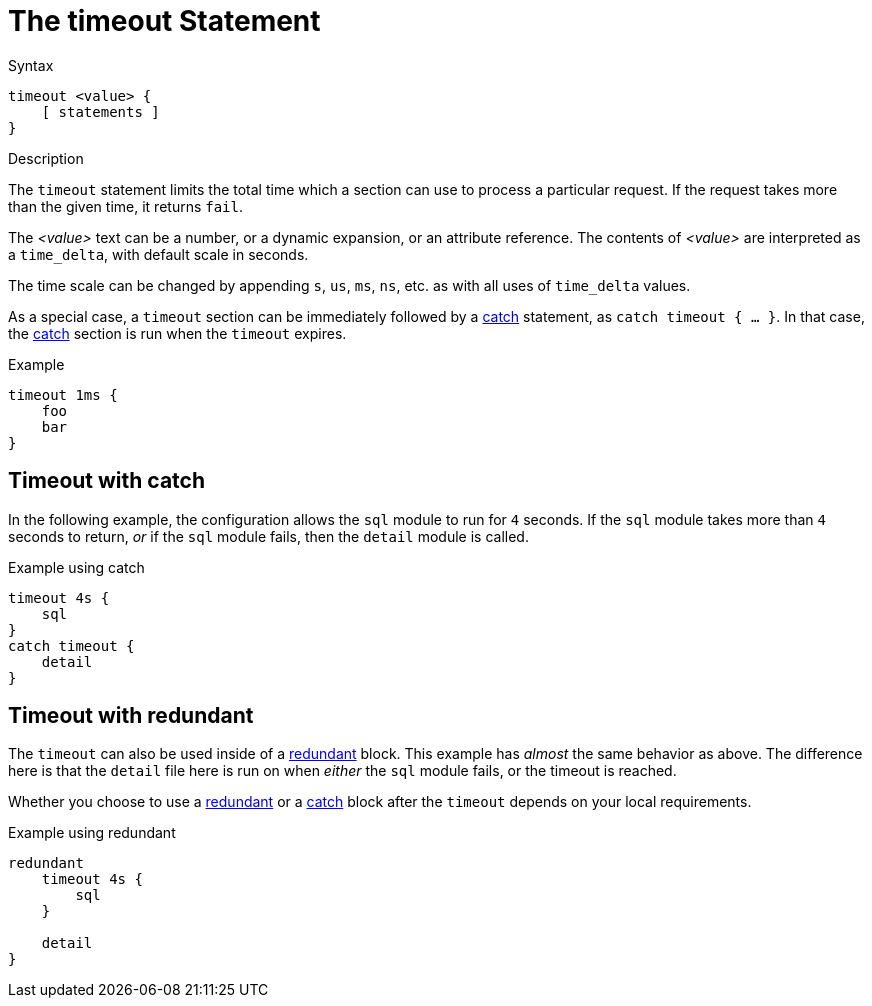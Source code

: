 = The timeout Statement

.Syntax
[source,unlang]
----
timeout <value> {
    [ statements ]
}
----

.Description
The `timeout` statement limits the total time which a section can use
to process a particular request.  If the request takes more than the
given time, it returns `fail`.

The _<value>_ text can be a number, or a dynamic expansion, or an
attribute reference.  The contents of _<value>_ are interpreted as a
`time_delta`, with default scale in seconds.

The time scale can be changed by appending `s`, `us`, `ms`, `ns`, etc. as
with all uses of `time_delta` values.

As a special case, a `timeout` section can be immediately followed by
a xref:unlang/catch.adoc[catch] statement, as `catch timeout { ... }`.
In that case, the xref:unlang/catch.adoc[catch] section is run when
the `timeout` expires.

.Example
[source,unlang]
----
timeout 1ms {
    foo
    bar
}
----

== Timeout with catch

In the following example, the configuration allows the `sql` module to
run for `4` seconds.  If the `sql` module takes more than `4` seconds
to return, _or_ if the `sql` module fails, then the `detail` module is
called.

.Example using catch
[source,unlang]
----
timeout 4s {
    sql
}
catch timeout {
    detail
}
----



== Timeout with redundant

The `timeout` can also be used inside of a
xref:unlang/redundant.adoc[redundant] block.  This example has
_almost_ the same behavior as above.  The difference here is that the
`detail` file here is run on when _either_ the `sql` module fails, or
the timeout is reached.

Whether you choose to use a xref:unlang/redundant.adoc[redundant] or a
xref:unlang/catch.adoc[catch] block after the `timeout` depends on
your local requirements.

.Example using redundant
[source,unlang]
----
redundant
    timeout 4s {
        sql
    }

    detail
}
----

// Copyright (C) 2025 Network RADIUS SAS.  Licenced under CC-by-NC 4.0.
// This documentation was developed by Network RADIUS SAS.
